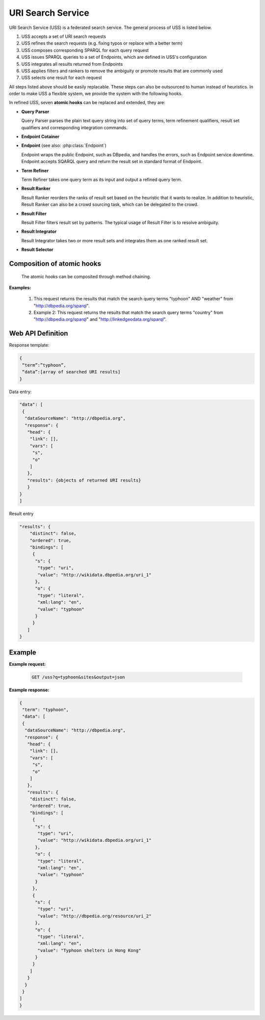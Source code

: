 .. _uss:

URI Search Service
==================

URI Search Service (USS) is a federated search service. The general process of USS is listed below. 

#. USS accepts a set of URI search requests 
#. USS refines the search requests (e.g. fixing typos or replace with a better term)
#. USS composes corresponding SPARQL for each query request
#. USS issues SPARQL queries to a set of Endpoints, which are defined in USS's configuration

#. USS integrates all results returned from Endpoints

#. USS applies filters and rankers to remove the ambiguity or promote results that are commonly used

#. USS selects one result for each request


All steps listed above should be easily replacable. These steps can also be outsourced to human instead of heuristics. In order to make USS a flexible system, we provide the system with the following hooks.  


In refined USS, seven **atomic hooks** can be replaced and extended, they are: 

* **Query Parser**

  Query Parser parses the plain text query string into set of query terms, term refinement qualifiers, result set qualifiers and corresponding integration commands.

* **Endpoint Cotainer**
  
.. _Endpoint:
* **Endpoint** (see also: :php:class:`Endpoint`)

  Endpoint wraps the public Endpoint, such as DBpedia, and handles the errors, such as Endpoint service downtime. Endpoint accepts SQARQL query and return the result set in standard format of Endpoint. 

* **Term Refiner**

  Term Refiner takes one query term as its input and output a refined query term.  

* **Result Ranker**

  Result Ranker reorders the ranks of result set based on the heuristic that it wants to realize. In addition to heuristic, Result Ranker can also be a crowd sourcing task, which can be delegated to the crowd. 

* **Result Filter**

  Result Filter filters result set by patterns. The typical usage of Result Filter is to resolve ambiguity.  

..  (Term filters: filter some terms) Result Filter takes two input parameters: the filtered size and the result set. The filtered size, which determine the size of returned result set, sholud be larger than zero. The first ''filtered size'' results will be returned as the filtered result set. 

* **Result Integrator**

  Result Integrator takes two or more result sets and integrates them as one ranked result set. 

* **Result Selector**


Composition of atomic hooks
^^^^^^^^^^^^^^^^^^^^^^^^^^^

  The atomic hooks can be composited through method chaining.   


**Examples:**

 #. This request returns the results that match the search query terms "typhoon" AND "weather" from "http://dbpedia.org/sparql".

 #. Example 2: This request returns the results that match the search query terms "country" from "http://dbpedia.org/sparql" and "http://linkedgeodata.org/sparql". 


.. figure:: ./figs/uss_2.PNG
     :scale: 80%
     :alt: test




Web API Definition
^^^^^^^


.. http:get:: /uss{?q, sites, output, start, num}

   :query q: *(required)* Search term of interest.
   :query sites: *(required)* The sites to search term. Has default value.
   :query format: *(required)* The format of returned result. 
   :query start: *(optional)* The offset to specify the index of returned result.
   :query num: *(optional)* The number of returned result. Use with start in the search query.
   :resheader Content-Type: application/json
   :statuscode 200: no error
   :statuscode 404: exception


Response template:

.. sourcecode:: json

  {
   “term”:”typhoon”,
   “data”:[array of searched URI results]
  }

Data entry:

.. sourcecode:: json

  "data": [
   {
    "dataSourceName": "http://dbpedia.org",
    "response": {
     "head": {
      "link": [],
      "vars": [
       "s",
       "o"
      ]
     },
     "results": {objects of returned URI results}
     }
  }
  ]

Result entry

.. sourcecode:: json

  "results": {
      "distinct": false,
      "ordered": true,
      "bindings": [
       {
        "s": {
         "type": "uri",
         "value": "http://wikidata.dbpedia.org/uri_1"
        },
        "o": {
         "type": "literal",
         "xml:lang": "en",
         "value": "typhoon"
        }
       }
     ]
  }


Example
^^^^^^^

**Example request:**


 .. sourcecode:: http

    GET /uss?q=typhoon&sites&output=json


**Example response:**

.. sourcecode:: json

  {
   "term": "typhoon",
   "data": [
   {
    "dataSourceName": "http://dbpedia.org",
    "response": {
     "head": {
      "link": [],
      "vars": [
       "s",
       "o"
      ]
     },
     "results": {
      "distinct": false,
      "ordered": true,
      "bindings": [
       {
        "s": {
         "type": "uri",
         "value": "http://wikidata.dbpedia.org/uri_1"
        },
        "o": {
         "type": "literal",
         "xml:lang": "en",
         "value": "typhoon"
        }
       },
       {
        "s": {
         "type": "uri",
         "value": "http://dbpedia.org/resource/uri_2"
        },
        "o": {
         "type": "literal",
         "xml:lang": "en",
         "value": "Typhoon shelters in Hong Kong"
        }
       }                        
      ]
     }
    }
   }
  ]
  } 






